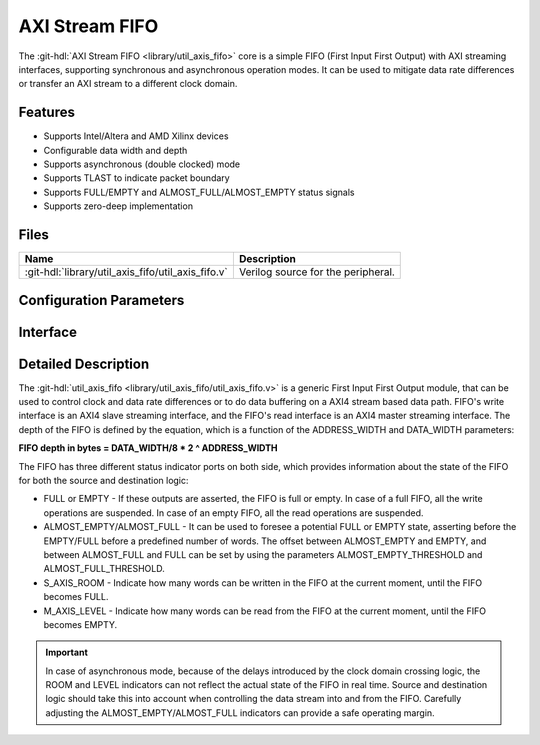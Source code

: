 .. _util_axis_fifo:

AXI Stream FIFO
================================================================================

.. hdl-component-diagram::

The :git-hdl:`AXI Stream FIFO <library/util_axis_fifo>` core
is a simple FIFO (First Input First Output) with AXI
streaming interfaces, supporting synchronous and asynchronous operation modes.
It can be used to mitigate data rate differences or transfer an AXI stream to a
different clock domain.

Features
--------------------------------------------------------------------------------

* Supports Intel/Altera and AMD Xilinx devices
* Configurable data width and depth
* Supports asynchronous (double clocked) mode
* Supports TLAST to indicate packet boundary
* Supports FULL/EMPTY and ALMOST_FULL/ALMOST_EMPTY status signals
* Supports zero-deep implementation

Files
--------------------------------------------------------------------------------

.. list-table::
   :header-rows: 1

   * - Name
     - Description
   * - :git-hdl:`library/util_axis_fifo/util_axis_fifo.v`
     - Verilog source for the peripheral.

Configuration Parameters
--------------------------------------------------------------------------------

.. hdl-parameters::

   * - DATA_WIDTH
     - Data width of AXI streaming interface.
   * - ADDRESS_WIDTH
     - Width of the address, defines the depth of the FIFO.
   * - ASYNC_CLK
     - Clocking mode. If set, the FIFO operates on asynchronous mode.
   * - M_AXIS_REGISTERED
     - Add and additional register stage to the AXI stream master interface.
   * - ALMOST_EMPTY_THRESHOLD
     - Defines the offset (in data beats) between the almost empty and empty
       assertion.
   * - ALMOST_FULL_THRESHOLD
     - Defines the offset (in data beats) between the almost full and full
       assertion.
   * - TLAST_EN
     - Enable ``TLAST`` logical port on the AXI streaming interface.
   * - TKEEP_EN
     - Enable ``TKEEP`` logical port on the AXI streaming interface.

Interface
--------------------------------------------------------------------------------

.. hdl-interfaces::

   * - s_axis
     - Slave AXI stream.
   * - s_axis_aclk
     - Slave AXI stream clock signal
   * - s_axis_aresetn
     - Slave AXI stream reset signal (active low)
   * - s_axis_room
     - Indicates how much space (in data beats) is in the FIFO
   * - s_axis_almost_full
     - If set, the FIFO is almost full
   * - m_axis
     - Master AXI stream.
   * - m_axis_aclk
     - Master AXI stream clock signal
   * - m_axis_aresetn
     - Master AXI stream reset signal (active low)
   * - m_axis_level
     - Indicates how much data is in the FIFO
   * - s_axis_full
     - If set, the FIFO is full
   * - m_axis_almost_empty
     - If set, the FIFO is almost empty
   * - m_axis_empty
     - If set, the FIFO is empty

Detailed Description
--------------------------------------------------------------------------------

The :git-hdl:`util_axis_fifo <library/util_axis_fifo/util_axis_fifo.v>`
is a generic First Input First Output module, that can be
used to control clock and data rate differences or to do data buffering on a
AXI4 stream based data path. FIFO's write interface is an AXI4 slave streaming
interface, and the FIFO's read interface is an AXI4 master streaming interface.
The depth of the FIFO is defined by the equation, which is a function of the
ADDRESS_WIDTH and DATA_WIDTH parameters:

**FIFO depth in bytes = DATA_WIDTH/8 \* 2 ^ ADDRESS_WIDTH**

The FIFO has three different status indicator ports on both side, which provides
information about the state of the FIFO for both the source and destination
logic:

-  FULL or EMPTY - If these outputs are asserted, the FIFO is full or empty. In
   case of a full FIFO, all the write operations are suspended. In case of an
   empty FIFO, all the read operations are suspended.
-  ALMOST_EMPTY/ALMOST_FULL - It can be used to foresee a potential FULL or
   EMPTY state, asserting before the EMPTY/FULL before a predefined number of
   words. The offset between ALMOST_EMPTY and EMPTY, and between ALMOST_FULL and
   FULL can be set by using the parameters ALMOST_EMPTY_THRESHOLD and
   ALMOST_FULL_THRESHOLD.
-  S_AXIS_ROOM - Indicate how many words can be written in the FIFO at the
   current moment, until the FIFO becomes FULL.
-  M_AXIS_LEVEL - Indicate how many words can be read from the FIFO at the
   current moment, until the FIFO becomes EMPTY.

.. important::

   In case of asynchronous mode, because of the delays introduced
   by the clock domain crossing logic, the ROOM and LEVEL indicators can not
   reflect the actual state of the FIFO in real time. Source and destination logic
   should take this into account when controlling the data stream into and from the
   FIFO. Carefully adjusting the ALMOST_EMPTY/ALMOST_FULL indicators can provide a
   safe operating margin.
